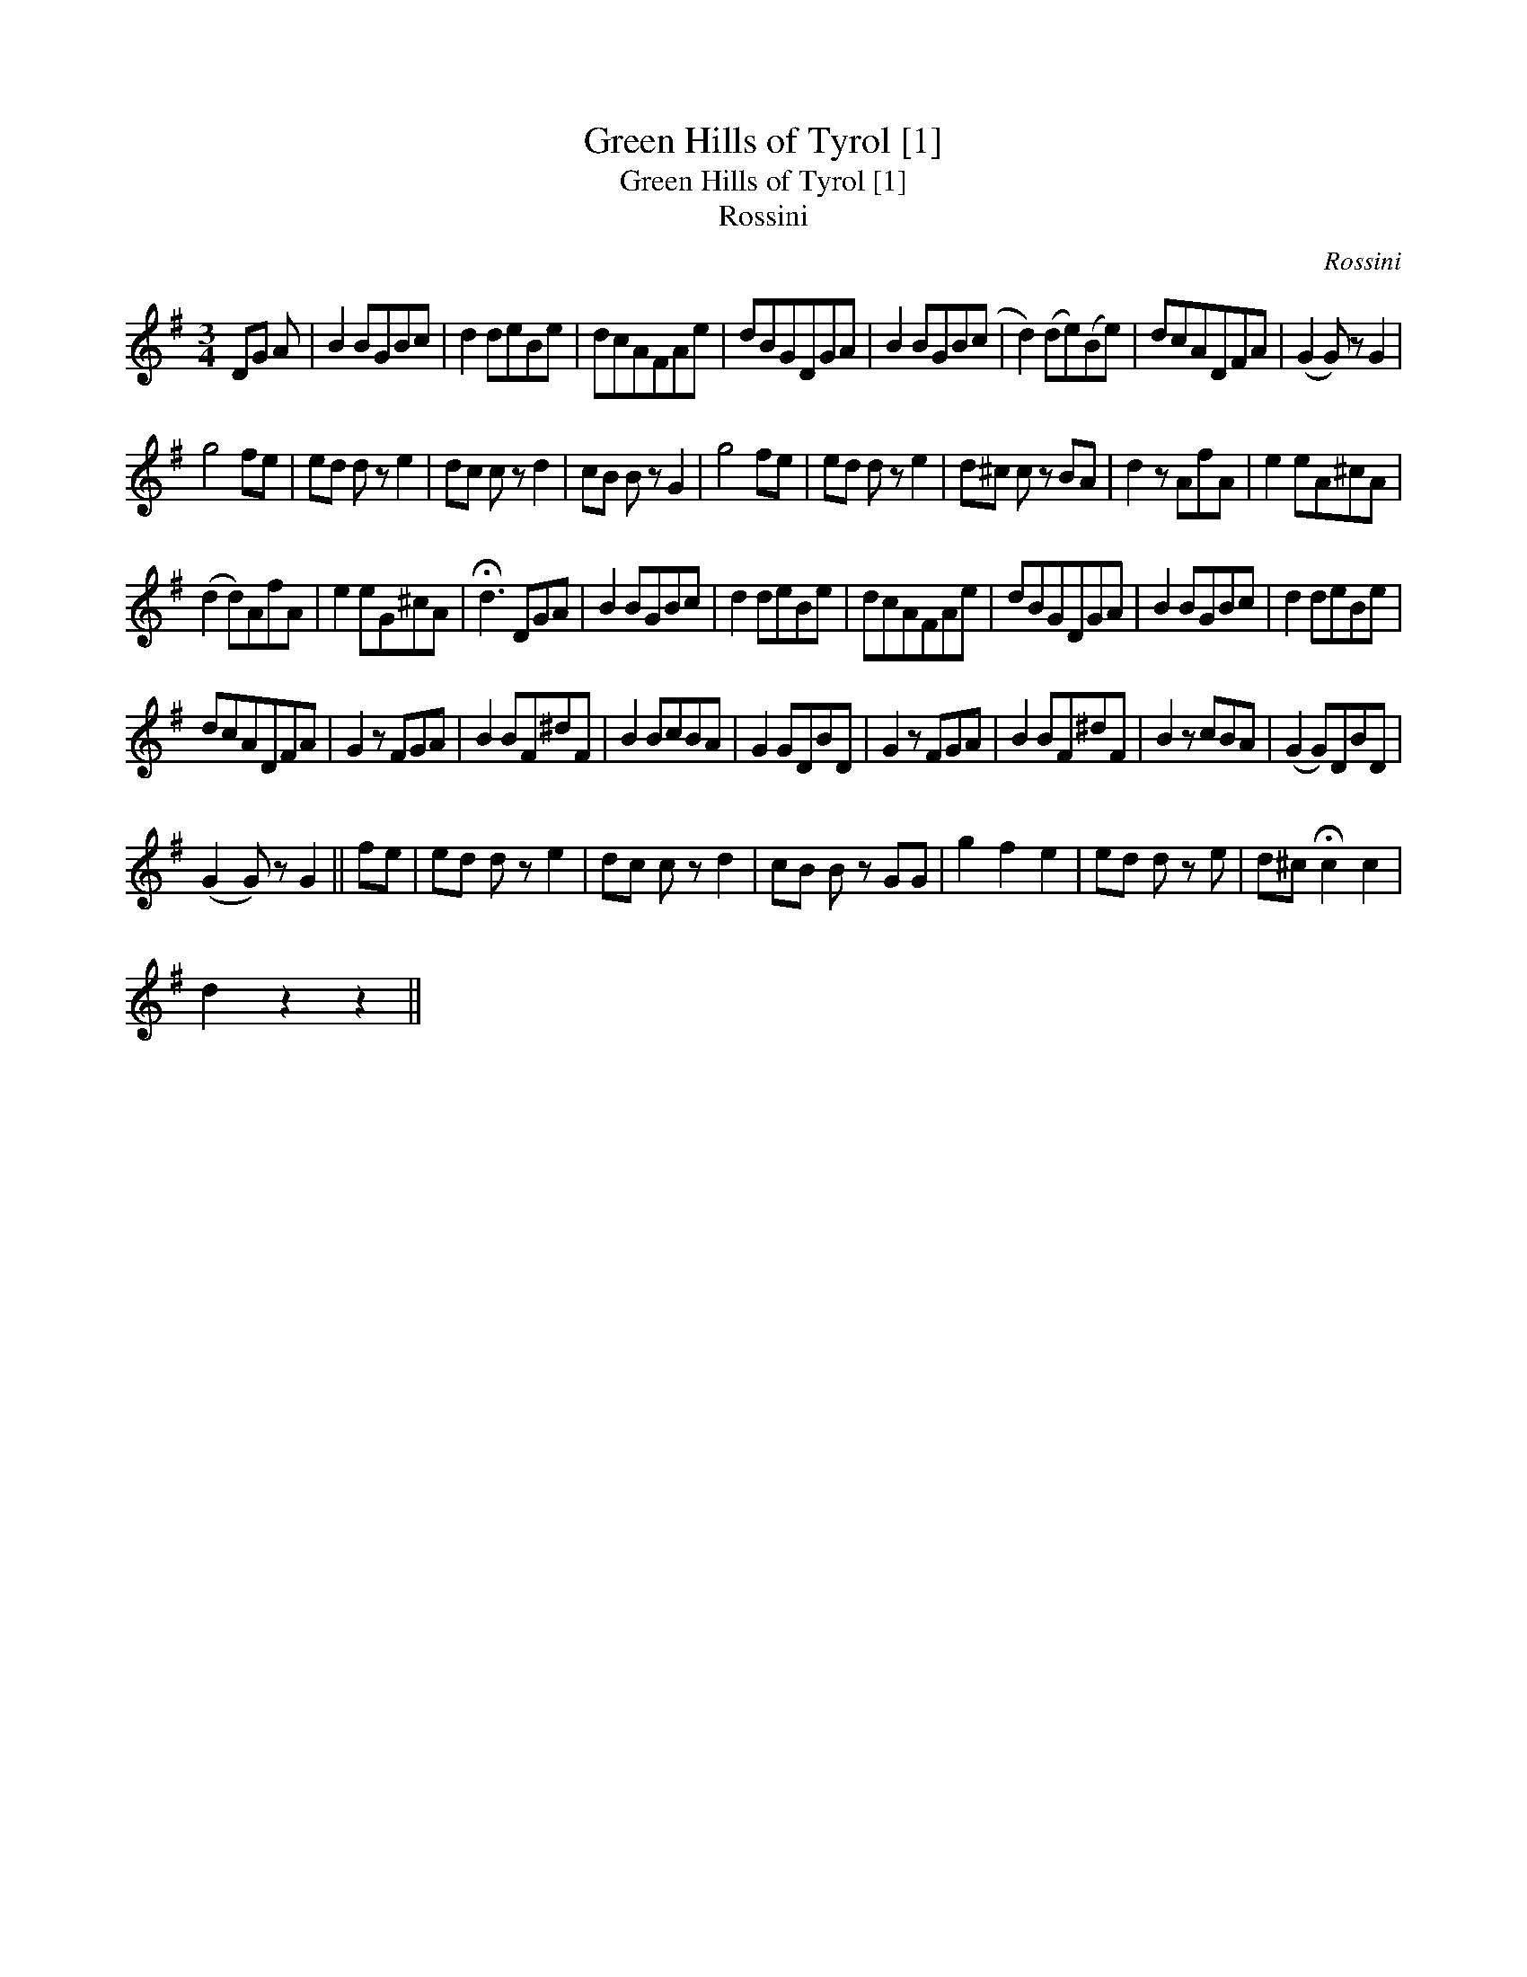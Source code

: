 X:1
T:Green Hills of Tyrol [1]
T:Green Hills of Tyrol [1]
T:Rossini
C:Rossini
L:1/8
M:3/4
K:G
V:1 treble 
V:1
 DG A | B2 BGBc | d2 deBe | dcAFAe | dBGDGA | B2 BGB(c | d2) (de)(Be) | dcADFA | (G2 G) z G2 | %9
 g4 fe | ed d z e2 | dc c z d2 | cB B z G2 | g4 fe | ed d z e2 | d^c c z BA | d2 z AfA | e2 eA^cA | %18
 (d2 d)AfA | e2 eG^cA | !fermata!d3 DGA | B2 BGBc | d2 deBe | dcAFAe | dBGDGA | B2 BGBc | d2 deBe | %27
 dcADFA | G2 z FGA | B2 BF^dF | B2 BcBA | G2 GDBD | G2 z FGA | B2 BF^dF | B2 z cBA | (G2 G)DBD | %36
 (G2 G) z G2 || fe | ed d z e2 | dc c z d2 | cB B z GG | g2 f2 e2 | ed d z e | d^c !fermata!c2 c2 | %44
 d2 z2 z2 || %45

